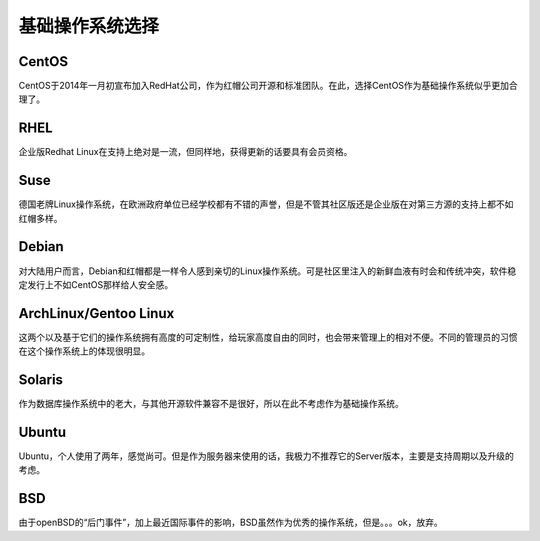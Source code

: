 基础操作系统选择
================

CentOS
------

CentOS于2014年一月初宣布加入RedHat公司，作为红帽公司开源和标准团队。在此，选择CentOS作为基础操作系统似乎更加合理了。

RHEL
----

企业版Redhat Linux在支持上绝对是一流，但同样地，获得更新的话要具有会员资格。

Suse
----

德国老牌Linux操作系统，在欧洲政府单位已经学校都有不错的声誉，但是不管其社区版还是企业版在对第三方源的支持上都不如红帽多样。

Debian
------

对大陆用户而言，Debian和红帽都是一样令人感到亲切的Linux操作系统。可是社区里注入的新鲜血液有时会和传统冲突，软件稳定发行上不如CentOS那样给人安全感。

ArchLinux/Gentoo Linux
----------------------

这两个以及基于它们的操作系统拥有高度的可定制性，给玩家高度自由的同时，也会带来管理上的相对不便。不同的管理员的习惯在这个操作系统上的体现很明显。

Solaris
-------

作为数据库操作系统中的老大，与其他开源软件兼容不是很好，所以在此不考虑作为基础操作系统。

Ubuntu
------

Ubuntu，个人使用了两年，感觉尚可。但是作为服务器来使用的话，我极力不推荐它的Server版本，主要是支持周期以及升级的考虑。

BSD
---

由于openBSD的“后门事件”，加上最近国际事件的影响，BSD虽然作为优秀的操作系统，但是。。。ok，放弃。
